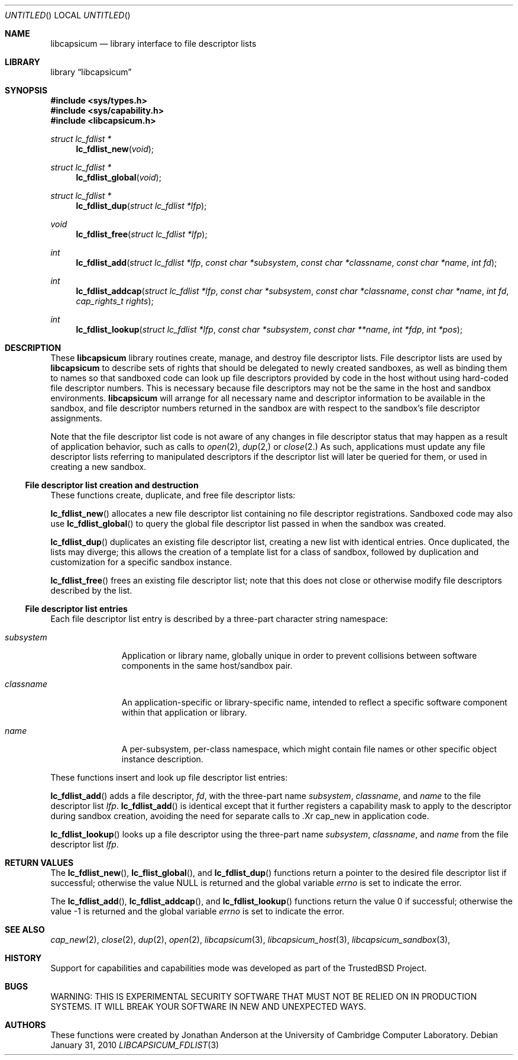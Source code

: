 .\"
.\" Copyright (c) 2010 Robert N. M. Watson
.\" All rights reserved.
.\"
.\" WARNING: THIS IS EXPERIMENTAL SECURITY SOFTWARE THAT MUST NOT BE RELIED
.\" ON IN PRODUCTION SYSTEMS.  IT WILL BREAK YOUR SOFTWARE IN NEW AND
.\" UNEXPECTED WAYS.
.\"
.\" This software was developed at the University of Cambridge Computer
.\" Laboratory with support from a grant from Google, Inc.
.\"
.\" Redistribution and use in source and binary forms, with or without
.\" modification, are permitted provided that the following conditions
.\" are met:
.\" 1. Redistributions of source code must retain the above copyright
.\"    notice, this list of conditions and the following disclaimer.
.\" 2. Redistributions in binary form must reproduce the above copyright
.\"    notice, this list of conditions and the following disclaimer in the
.\"    documentation and/or other materials provided with the distribution.
.\"
.\" THIS SOFTWARE IS PROVIDED BY THE AUTHORS AND CONTRIBUTORS ``AS IS'' AND
.\" ANY EXPRESS OR IMPLIED WARRANTIES, INCLUDING, BUT NOT LIMITED TO, THE
.\" IMPLIED WARRANTIES OF MERCHANTABILITY AND FITNESS FOR A PARTICULAR PURPOSE
.\" ARE DISCLAIMED.  IN NO EVENT SHALL THE AUTHORS OR CONTRIBUTORS BE LIABLE
.\" FOR ANY DIRECT, INDIRECT, INCIDENTAL, SPECIAL, EXEMPLARY, OR CONSEQUENTIAL
.\" DAMAGES (INCLUDING, BUT NOT LIMITED TO, PROCUREMENT OF SUBSTITUTE GOODS
.\" OR SERVICES; LOSS OF USE, DATA, OR PROFITS; OR BUSINESS INTERRUPTION)
.\" HOWEVER CAUSED AND ON ANY THEORY OF LIABILITY, WHETHER IN CONTRACT, STRICT
.\" LIABILITY, OR TORT (INCLUDING NEGLIGENCE OR OTHERWISE) ARISING IN ANY WAY
.\" OUT OF THE USE OF THIS SOFTWARE, EVEN IF ADVISED OF THE POSSIBILITY OF
.\" SUCH DAMAGE.
.\"
.\" $FreeBSD$
.\"
.Dd January 31, 2010
.Os
.Dt LIBCAPSICUM_FDLIST 3
.Sh NAME
.Nm libcapsicum
.Nd "library interface to file descriptor lists"
.Sh LIBRARY
.Lb libcapsicum
.Sh SYNOPSIS
.In sys/types.h
.In sys/capability.h
.In libcapsicum.h
.Ft struct lc_fdlist *
.Fn lc_fdlist_new "void"
.Ft struct lc_fdlist *
.Fn lc_fdlist_global "void"
.Ft struct lc_fdlist *
.Fn lc_fdlist_dup "struct lc_fdlist *lfp"
.Ft void
.Fn lc_fdlist_free "struct lc_fdlist *lfp"
.Ft int
.Fn lc_fdlist_add "struct lc_fdlist *lfp" "const char *subsystem" "const char *classname" "const char *name" "int fd"
.Ft int
.Fn lc_fdlist_addcap "struct lc_fdlist *lfp" "const char *subsystem" "const char *classname" "const char *name" "int fd" "cap_rights_t rights"
.Ft int
.Fn lc_fdlist_lookup "struct lc_fdlist *lfp" "const char *subsystem" "const char **name" "int *fdp" "int *pos"
.Sh DESCRIPTION
These
.Nm
library routines create, manage, and destroy file descriptor lists.
File descriptor lists are used by
.Nm
to describe sets of rights that should be delegated to newly created
sandboxes, as well as binding them to names so that sandboxed code can look
up file descriptors provided by code in the host without using hard-coded
file descriptor numbers.
This is necessary because file descriptors may not be the same in the host
and sandbox environments.
.Nm
will arrange for all necessary name and descriptor information to be
available in the sandbox, and file descriptor numbers returned in the sandbox
are with respect to the sandbox's file descriptor assignments.
.Pp
Note that the file descriptor list code is not aware of any changes in file
descriptor status that may happen as a result of application behavior, such
as calls to
.Xr open 2 ,
.Xr dup 2,
or
.Xr close 2.
As such, applications must update any file descriptor lists referring to
manipulated descriptors if the descriptor list will later be queried for
them, or used in creating a new sandbox.
.Ss File descriptor list creation and destruction
These functions create, duplicate, and free file descriptor lists:
.Pp
.Fn lc_fdlist_new
allocates a new file descriptor list containing no file descriptor
registrations.
Sandboxed code may also use
.Fn lc_fdlist_global
to query the global file descriptor list passed in when the sandbox was
created.
.Pp
.Fn lc_fdlist_dup
duplicates an existing file descriptor list, creating a new list with
identical entries.
Once duplicated, the lists may diverge; this allows the creation of a
template list for a class of sandbox, followed by duplication and
customization for a specific sandbox instance.
.Pp
.Fn lc_fdlist_free
frees an existing file descriptor list; note that this does not close or
otherwise modify file descriptors described by the list.
.Ss File descriptor list entries
Each file descriptor list entry is described by a three-part character string
namespace:
.Bl -tag -width "subsystem"
.It Fa subsystem
Application or library name, globally unique in order to prevent collisions
between software components in the same host/sandbox pair.
.It Fa classname
An application-specific or library-specific name, intended to reflect a
specific software component within that application or library.
.It Fa name
A per-subsystem, per-class namespace, which might contain file names or other
specific object instance description.
.El
.Pp
These functions insert and look up file descriptor list entries:
.Pp
.Fn lc_fdlist_add
adds a file descriptor,
.Fa fd ,
with the three-part name
.Fa subsystem ,
.Fa classname ,
and
.Fa name
to the file descriptor list
.Fa lfp .
.Fn lc_fdlist_add
is identical except that it further registers a capability mask to apply to
the descriptor during sandbox creation, avoiding the need for separate calls
to .Xr cap_new
in application code.
.Pp
.Fn lc_fdlist_lookup
looks up a file descriptor using the three-part name
.Fa subsystem ,
.Fa classname ,
and
.Fa name
from the file descriptor list
.Fa lfp .
.Sh RETURN VALUES
The
.Fn lc_fdlist_new ,
.Fn lc_flist_global ,
and
.Fn lc_fdlist_dup
functions return a pointer to the desired file descriptor list if successful;
otherwise the value
.Dv NULL
is returned and the global variable
.Va errno
is set to indicate the error.
.Pp
.Rv -std lc_fdlist_add lc_fdlist_addcap lc_fdlist_lookup
.Sh SEE ALSO
.Xr cap_new 2 ,
.Xr close 2 ,
.Xr dup 2 ,
.Xr open 2 ,
.Xr libcapsicum 3 ,
.Xr libcapsicum_host 3 ,
.Xr libcapsicum_sandbox 3 ,
.Sh HISTORY
Support for capabilities and capabilities mode was developed as part of the
.Tn TrustedBSD
Project.
.Sh BUGS
WARNING: THIS IS EXPERIMENTAL SECURITY SOFTWARE THAT MUST NOT BE RELIED ON IN
PRODUCTION SYSTEMS.  IT WILL BREAK YOUR SOFTWARE IN NEW AND UNEXPECTED WAYS.
.Sh AUTHORS
These functions were created by
.An "Jonathan Anderson"
at the University of Cambridge Computer Laboratory.
